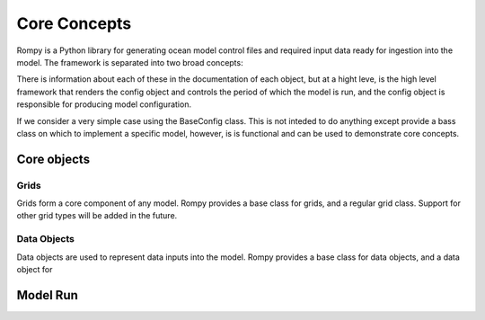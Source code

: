 =================================
Core Concepts
=================================

Rompy is a Python library for generating ocean model control files and required input data ready for ingestion into the model.
The framework is separated into two broad concepts:


.. autosummary::
   :nosignatures:
   :toctree: _generated/

   rompy.model.ModelRun
   rompy.core.BaseConfig

There is information about each of these in the documentation of each object, but at a hight leve, is the high level framework 
that renders the config object and controls the period of which the model is run, and the config object is responsible for producing 
model configuration. 

If we consider a very simple case using the BaseConfig class. This is not inteded to do anything except provide a bass class on which to implement 
a specific model, however, is is functional and can be used to demonstrate core concepts.


Core objects 
---------------

Grids
^^^^^

Grids form a core component of any model. Rompy provides a base class for grids, and a regular grid class. 
Support for other grid types will be added in the future.


.. autosummary::
   :nosignatures:
   :toctree: _generated/

   rompy.core.grid.BaseGrid
   rompy.core.grid.RegularGrid


Data Objects
^^^^^^^^^^^^

Data objects are used to represent data inputs into the model. Rompy provides a base class for data objects, and a data object for

.. autosummary::
   :nosignatures:
   :toctree: _generated/

   rompy.core.data.DataBlob
   rompy.core.data.DataGrid



Model Run 
---------------


.. autosummary::
   :nosignatures:
   :toctree: _generated/

   rompy.model.ModelRun



